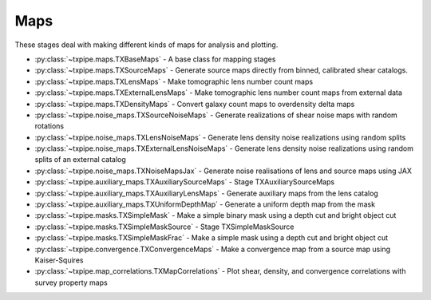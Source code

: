 Maps
====

These stages deal with making different kinds of maps for analysis and
plotting.

* :py:class:`~txpipe.maps.TXBaseMaps` - A base class for mapping stages

* :py:class:`~txpipe.maps.TXSourceMaps` - Generate source maps directly from binned, calibrated shear catalogs.

* :py:class:`~txpipe.maps.TXLensMaps` - Make tomographic lens number count maps

* :py:class:`~txpipe.maps.TXExternalLensMaps` - Make tomographic lens number count maps from external data

* :py:class:`~txpipe.maps.TXDensityMaps` - Convert galaxy count maps to overdensity delta maps

* :py:class:`~txpipe.noise_maps.TXSourceNoiseMaps` - Generate realizations of shear noise maps with random rotations

* :py:class:`~txpipe.noise_maps.TXLensNoiseMaps` - Generate lens density noise realizations using random splits

* :py:class:`~txpipe.noise_maps.TXExternalLensNoiseMaps` - Generate lens density noise realizations using random splits of an external catalog

* :py:class:`~txpipe.noise_maps.TXNoiseMapsJax` - Generate noise realisations of lens and source maps using JAX

* :py:class:`~txpipe.auxiliary_maps.TXAuxiliarySourceMaps` - Stage TXAuxiliarySourceMaps

* :py:class:`~txpipe.auxiliary_maps.TXAuxiliaryLensMaps` - Generate auxiliary maps from the lens catalog

* :py:class:`~txpipe.auxiliary_maps.TXUniformDepthMap` - Generate a uniform depth map from the mask

* :py:class:`~txpipe.masks.TXSimpleMask` - Make a simple binary mask using a depth cut and bright object cut

* :py:class:`~txpipe.masks.TXSimpleMaskSource` - Stage TXSimpleMaskSource

* :py:class:`~txpipe.masks.TXSimpleMaskFrac` - Make a simple mask using a depth cut and bright object cut

* :py:class:`~txpipe.convergence.TXConvergenceMaps` - Make a convergence map from a source map using Kaiser-Squires

* :py:class:`~txpipe.map_correlations.TXMapCorrelations` - Plot shear, density, and convergence correlations with survey property maps



.. autotxclass:: txpipe.maps.TXBaseMaps
    :members:
    :exclude-members: run

    .. collapse:: Configuration

        .. raw:: html

            <UL>
            </UL>



.. autotxclass:: txpipe.maps.TXSourceMaps
    :members:
    :exclude-members: run

    .. collapse:: Configuration

        .. raw:: html

            <UL>
            <LI><strong>block_size</strong>: (int) Default=0. </LI>
            <LI><strong>chunk_rows</strong>: (int) Default=100000. </LI>
            <LI><strong>pixelization</strong>: (str) Default=healpix. </LI>
            <LI><strong>nside</strong>: (int) Default=0. </LI>
            <LI><strong>sparse</strong>: (bool) Default=True. </LI>
            <LI><strong>ra_cent</strong>: (float) Default=nan. </LI>
            <LI><strong>dec_cent</strong>: (float) Default=nan. </LI>
            <LI><strong>npix_x</strong>: (int) Default=-1. </LI>
            <LI><strong>npix_y</strong>: (int) Default=-1. </LI>
            <LI><strong>pixel_size</strong>: (float) Default=nan. </LI>
            </UL>



.. autotxclass:: txpipe.maps.TXLensMaps
    :members:
    :exclude-members: run

    .. collapse:: Configuration

        .. raw:: html

            <UL>
            <LI><strong>block_size</strong>: (int) Default=0. </LI>
            <LI><strong>chunk_rows</strong>: (int) Default=100000. </LI>
            <LI><strong>pixelization</strong>: (str) Default=healpix. </LI>
            <LI><strong>nside</strong>: (int) Default=0. </LI>
            <LI><strong>sparse</strong>: (bool) Default=True. </LI>
            <LI><strong>ra_cent</strong>: (float) Default=nan. </LI>
            <LI><strong>dec_cent</strong>: (float) Default=nan. </LI>
            <LI><strong>npix_x</strong>: (int) Default=-1. </LI>
            <LI><strong>npix_y</strong>: (int) Default=-1. </LI>
            <LI><strong>pixel_size</strong>: (float) Default=nan. </LI>
            </UL>



.. autotxclass:: txpipe.maps.TXExternalLensMaps
    :members:
    :exclude-members: run

    .. collapse:: Configuration

        .. raw:: html

            <UL>
            <LI><strong>block_size</strong>: (int) Default=0. </LI>
            <LI><strong>chunk_rows</strong>: (int) Default=100000. </LI>
            <LI><strong>pixelization</strong>: (str) Default=healpix. </LI>
            <LI><strong>nside</strong>: (int) Default=0. </LI>
            <LI><strong>sparse</strong>: (bool) Default=True. </LI>
            <LI><strong>ra_cent</strong>: (float) Default=nan. </LI>
            <LI><strong>dec_cent</strong>: (float) Default=nan. </LI>
            <LI><strong>npix_x</strong>: (int) Default=-1. </LI>
            <LI><strong>npix_y</strong>: (int) Default=-1. </LI>
            <LI><strong>pixel_size</strong>: (float) Default=nan. </LI>
            </UL>



.. autotxclass:: txpipe.maps.TXDensityMaps
    :members:
    :exclude-members: run

    .. collapse:: Configuration

        .. raw:: html

            <UL>
            <LI><strong>mask_threshold</strong>: (float) Default=0.0. </LI>
            </UL>



.. autotxclass:: txpipe.noise_maps.TXSourceNoiseMaps
    :members:
    :exclude-members: run

    .. collapse:: Configuration

        .. raw:: html

            <UL>
            <LI><strong>chunk_rows</strong>: (int) Default=100000. </LI>
            <LI><strong>lensing_realizations</strong>: (int) Default=30. </LI>
            <LI><strong>true_shear</strong>: (bool) Default=False. </LI>
            </UL>



.. autotxclass:: txpipe.noise_maps.TXLensNoiseMaps
    :members:
    :exclude-members: run

    .. collapse:: Configuration

        .. raw:: html

            <UL>
            <LI><strong>chunk_rows</strong>: (int) Default=100000. </LI>
            <LI><strong>clustering_realizations</strong>: (int) Default=1. </LI>
            <LI><strong>mask_in_weights</strong>: (bool) Default=False. </LI>
            </UL>



.. autotxclass:: txpipe.noise_maps.TXExternalLensNoiseMaps
    :members:
    :exclude-members: run

    .. collapse:: Configuration

        .. raw:: html

            <UL>
            <LI><strong>chunk_rows</strong>: (int) Default=100000. </LI>
            <LI><strong>clustering_realizations</strong>: (int) Default=1. </LI>
            <LI><strong>mask_in_weights</strong>: (bool) Default=False. </LI>
            </UL>



.. autotxclass:: txpipe.noise_maps.TXNoiseMapsJax
    :members:
    :exclude-members: run

    .. collapse:: Configuration

        .. raw:: html

            <UL>
            <LI><strong>chunk_rows</strong>: (int) Default=4000000. </LI>
            <LI><strong>lensing_realizations</strong>: (int) Default=30. </LI>
            <LI><strong>clustering_realizations</strong>: (int) Default=1. </LI>
            <LI><strong>seed</strong>: (int) Default=0. </LI>
            </UL>



.. autotxclass:: txpipe.auxiliary_maps.TXAuxiliarySourceMaps
    :members:
    :exclude-members: run

    .. collapse:: Configuration

        .. raw:: html

            <UL>
            <LI><strong>block_size</strong>: (int) Default=0. </LI>
            <LI><strong>flag_exponent_max</strong>: (int) Default=8. </LI>
            <LI><strong>psf_prefix</strong>: (str) Default=psf_. </LI>
            <LI><strong>chunk_rows</strong>: (int) Default=100000. </LI>
            <LI><strong>pixelization</strong>: (str) Default=healpix. </LI>
            <LI><strong>nside</strong>: (int) Default=0. </LI>
            <LI><strong>sparse</strong>: (bool) Default=True. </LI>
            <LI><strong>ra_cent</strong>: (float) Default=nan. </LI>
            <LI><strong>dec_cent</strong>: (float) Default=nan. </LI>
            <LI><strong>npix_x</strong>: (int) Default=-1. </LI>
            <LI><strong>npix_y</strong>: (int) Default=-1. </LI>
            <LI><strong>pixel_size</strong>: (float) Default=nan. </LI>
            </UL>



.. autotxclass:: txpipe.auxiliary_maps.TXAuxiliaryLensMaps
    :members:
    :exclude-members: run

    .. collapse:: Configuration

        .. raw:: html

            <UL>
            <LI><strong>block_size</strong>: (int) Default=0. </LI>
            <LI><strong>bright_obj_threshold</strong>: (float) Default=22.0. </LI>
            <LI><strong>depth_band</strong>: (str) Default=i. </LI>
            <LI><strong>snr_threshold</strong>: (float) Default=10.0. </LI>
            <LI><strong>snr_delta</strong>: (float) Default=1.0. </LI>
            </UL>



.. autotxclass:: txpipe.auxiliary_maps.TXUniformDepthMap
    :members:
    :exclude-members: run

    .. collapse:: Configuration

        .. raw:: html

            <UL>
            <LI><strong>depth</strong>: (float) Default=25.0. </LI>
            </UL>



.. autotxclass:: txpipe.masks.TXSimpleMask
    :members:
    :exclude-members: run

    .. collapse:: Configuration

        .. raw:: html

            <UL>
            <LI><strong>depth_cut</strong>: (float) Default=23.5. </LI>
            <LI><strong>bright_object_max</strong>: (float) Default=10.0. </LI>
            </UL>



.. autotxclass:: txpipe.masks.TXSimpleMaskSource
    :members:
    :exclude-members: run

    .. collapse:: Configuration

        .. raw:: html

            <UL>
            </UL>



.. autotxclass:: txpipe.masks.TXSimpleMaskFrac
    :members:
    :exclude-members: run

    .. collapse:: Configuration

        .. raw:: html

            <UL>
            <LI><strong>depth_cut</strong>: (float) Default=23.5. </LI>
            <LI><strong>bright_object_max</strong>: (float) Default=10.0. </LI>
            <LI><strong>supreme_map_file</strong>: (str) Required. </LI>
            </UL>



.. autotxclass:: txpipe.convergence.TXConvergenceMaps
    :members:
    :exclude-members: run

    .. collapse:: Configuration

        .. raw:: html

            <UL>
            <LI><strong>lmax</strong>: (int) Default=0. </LI>
            <LI><strong>smoothing_sigma</strong>: (float) Default=10.0. </LI>
            </UL>



.. autotxclass:: txpipe.map_correlations.TXMapCorrelations
    :members:
    :exclude-members: run

    .. collapse:: Configuration

        .. raw:: html

            <UL>
            <LI><strong>supreme_path_root</strong>: (str) Default=/global/cscratch1/sd/erykoff/dc2_dr6/supreme/supreme_dc2_dr6d_v2. </LI>
            <LI><strong>nbin</strong>: (int) Default=20. </LI>
            <LI><strong>outlier_fraction</strong>: (float) Default=0.05. </LI>
            </UL>



